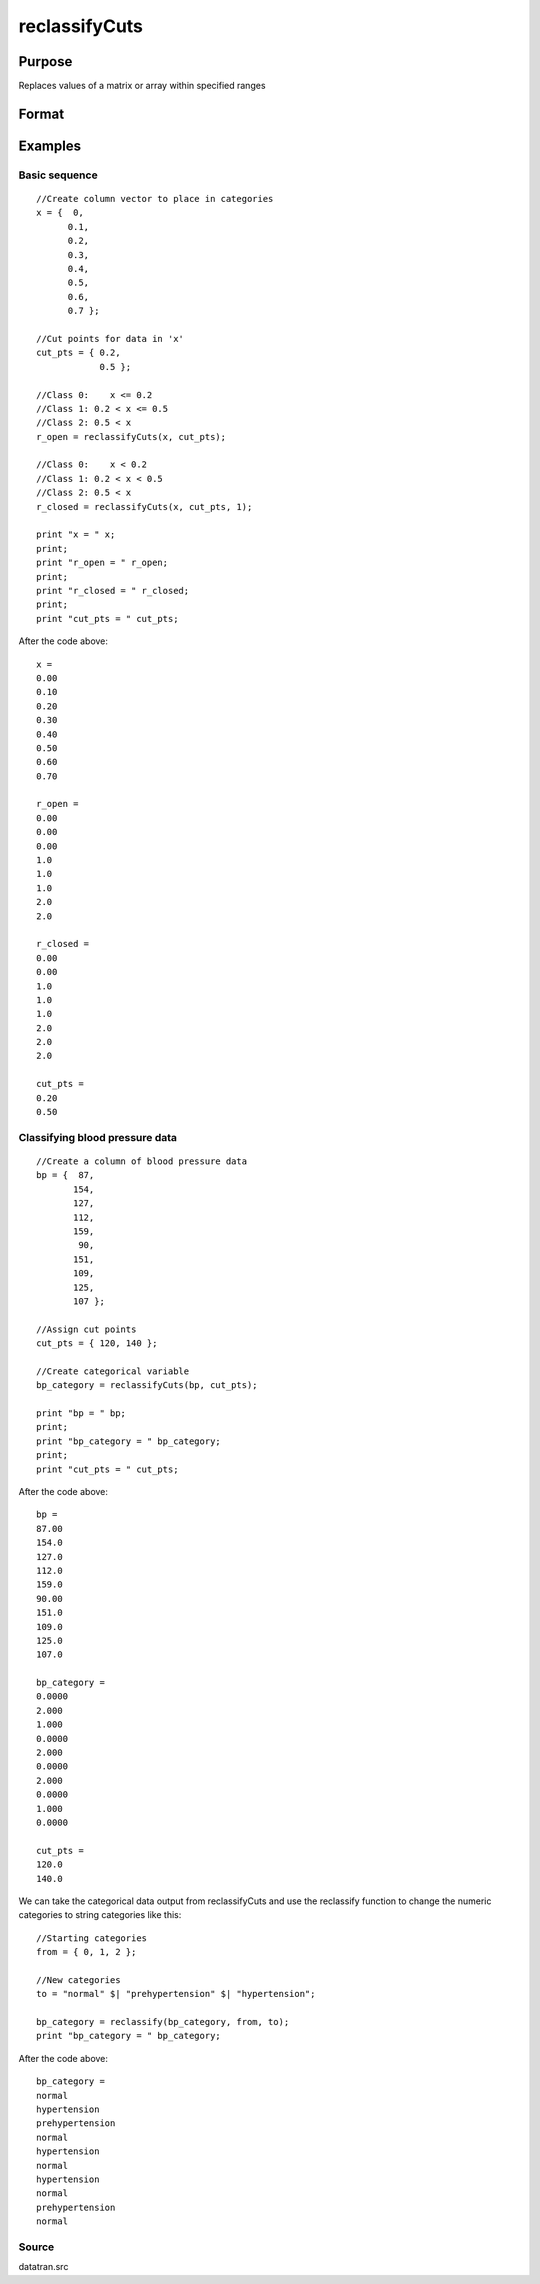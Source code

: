 
reclassifyCuts
==============================================

Purpose
----------------
Replaces values of a matrix or array within specified ranges

Format
----------------
.. function:: reclassifyCuts(x,  cut_pts,  close_right)

    :param x: string array or NxKxP array to be recoded (changed)
    :type x: NxK matrix

    :param cut_pts: bounds of the specified ranges
    :type cut_pts: kx1 vector

    :param close_right: optional argument, 1 if the cut_pts should be the right end-point of the interval, or 0 if the values in cut_pts should start the next interval
    :type close_right: Scalar

    :returns: x_new (*Matrix*), multi-dimensional array or string array with the same dimensions as the input x, containing the recoded values of
        x

Examples
----------------

Basic sequence
++++++++++++++

::

    //Create column vector to place in categories
    x = {  0,
          0.1,
          0.2,
          0.3,
          0.4,
          0.5,
          0.6,
          0.7 };
    
    //Cut points for data in 'x'
    cut_pts = { 0.2,
                0.5 };
    
    //Class 0: 	  x <= 0.2
    //Class 1: 0.2 < x <= 0.5
    //Class 2: 0.5 < x
    r_open = reclassifyCuts(x, cut_pts);
    
    //Class 0: 	  x < 0.2
    //Class 1: 0.2 < x < 0.5
    //Class 2: 0.5 < x 
    r_closed = reclassifyCuts(x, cut_pts, 1);
    				
    print "x = " x; 
    print;								
    print "r_open = " r_open;
    print;
    print "r_closed = " r_closed;				
    print;
    print "cut_pts = " cut_pts;

After the code above:

::

    x = 
    0.00 
    0.10 
    0.20 
    0.30 
    0.40 
    0.50 
    0.60 
    0.70 
    
    r_open = 
    0.00 
    0.00 
    0.00 
    1.0 
    1.0 
    1.0 
    2.0 
    2.0 
    
    r_closed = 
    0.00 
    0.00 
    1.0 
    1.0 
    1.0 
    2.0 
    2.0 
    2.0 
    
    cut_pts = 
    0.20 
    0.50

Classifying blood pressure data
+++++++++++++++++++++++++++++++

::

    //Create a column of blood pressure data
    bp = {  87, 
           154,
           127,
           112,  
           159,
            90, 
           151,
           109,
           125,
           107 };
    
    //Assign cut points
    cut_pts = { 120, 140 };
    
    //Create categorical variable
    bp_category = reclassifyCuts(bp, cut_pts);
    				
    print "bp = " bp;
    print;
    print "bp_category = " bp_category;				
    print;
    print "cut_pts = " cut_pts;

After the code above:

::

    bp = 
    87.00 
    154.0 
    127.0 
    112.0 
    159.0 
    90.00 
    151.0 
    109.0 
    125.0 
    107.0 
    
    bp_category = 
    0.0000 
    2.000 
    1.000 
    0.0000 
    2.000 
    0.0000 
    2.000 
    0.0000 
    1.000 
    0.0000 
    
    cut_pts = 
    120.0 
    140.0

We can take the categorical data output from reclassifyCuts and use the reclassify function to change the numeric categories to string categories like this:

::

    //Starting categories
    from = { 0, 1, 2 };
    
    //New categories
    to = "normal" $| "prehypertension" $| "hypertension";
    
    bp_category = reclassify(bp_category, from, to);
    print "bp_category = " bp_category;

After the code above:

::

    bp_category = 
    normal 
    hypertension 
    prehypertension 
    normal 
    hypertension 
    normal 
    hypertension 
    normal 
    prehypertension 
    normal

Source
++++++

datatran.src

.. seealso:: Functions :func:`code`, :func:`recode`, :func:`reclassify`, :func:`substute`, :func:`rescale`
